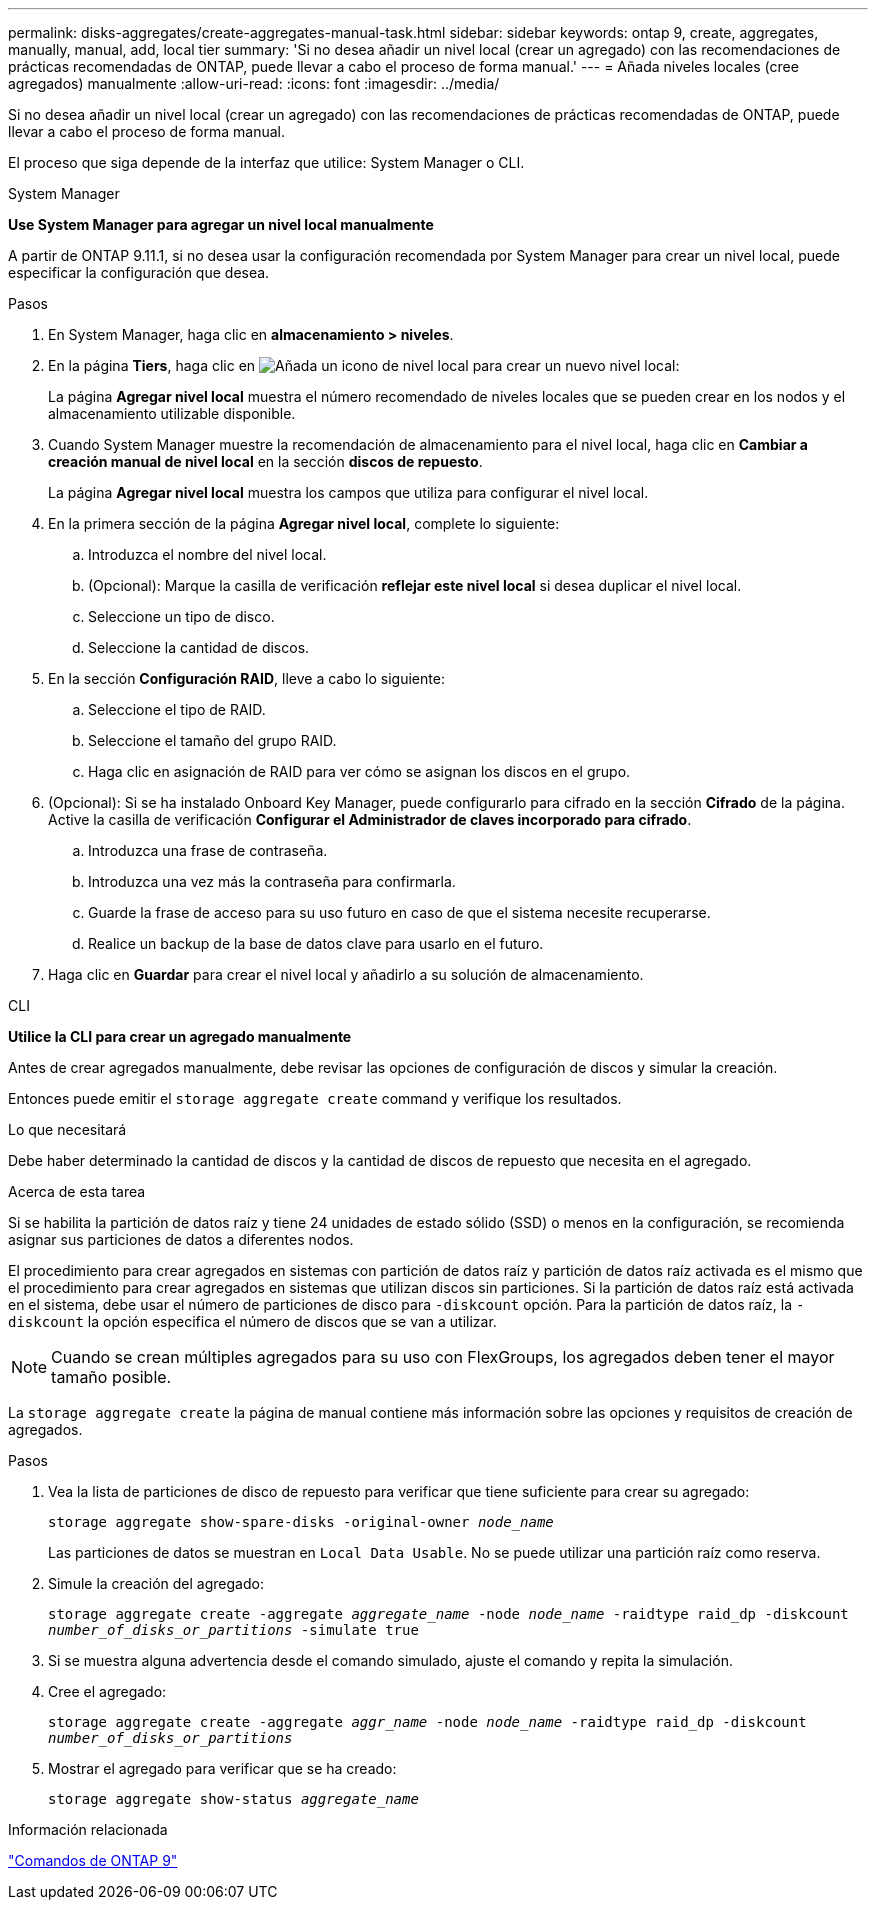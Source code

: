 ---
permalink: disks-aggregates/create-aggregates-manual-task.html 
sidebar: sidebar 
keywords: ontap 9, create, aggregates, manually, manual, add, local tier 
summary: 'Si no desea añadir un nivel local (crear un agregado) con las recomendaciones de prácticas recomendadas de ONTAP, puede llevar a cabo el proceso de forma manual.' 
---
= Añada niveles locales (cree agregados) manualmente
:allow-uri-read: 
:icons: font
:imagesdir: ../media/


[role="lead"]
Si no desea añadir un nivel local (crear un agregado) con las recomendaciones de prácticas recomendadas de ONTAP, puede llevar a cabo el proceso de forma manual.

El proceso que siga depende de la interfaz que utilice: System Manager o CLI.

[role="tabbed-block"]
====
.System Manager
--
*Use System Manager para agregar un nivel local manualmente*

A partir de ONTAP 9.11.1, si no desea usar la configuración recomendada por System Manager para crear un nivel local, puede especificar la configuración que desea.

.Pasos
. En System Manager, haga clic en *almacenamiento > niveles*.
. En la página *Tiers*, haga clic en image:icon-add-local-tier.png["Añada un icono de nivel local"]  para crear un nuevo nivel local:
+
La página *Agregar nivel local* muestra el número recomendado de niveles locales que se pueden crear en los nodos y el almacenamiento utilizable disponible.

. Cuando System Manager muestre la recomendación de almacenamiento para el nivel local, haga clic en *Cambiar a creación manual de nivel local* en la sección *discos de repuesto*.
+
La página *Agregar nivel local* muestra los campos que utiliza para configurar el nivel local.

. En la primera sección de la página *Agregar nivel local*, complete lo siguiente:
+
.. Introduzca el nombre del nivel local.
.. (Opcional): Marque la casilla de verificación *reflejar este nivel local* si desea duplicar el nivel local.
.. Seleccione un tipo de disco.
.. Seleccione la cantidad de discos.


. En la sección *Configuración RAID*, lleve a cabo lo siguiente:
+
.. Seleccione el tipo de RAID.
.. Seleccione el tamaño del grupo RAID.
.. Haga clic en asignación de RAID para ver cómo se asignan los discos en el grupo.


. (Opcional): Si se ha instalado Onboard Key Manager, puede configurarlo para cifrado en la sección *Cifrado* de la página. Active la casilla de verificación *Configurar el Administrador de claves incorporado para cifrado*.
+
.. Introduzca una frase de contraseña.
.. Introduzca una vez más la contraseña para confirmarla.
.. Guarde la frase de acceso para su uso futuro en caso de que el sistema necesite recuperarse.
.. Realice un backup de la base de datos clave para usarlo en el futuro.


. Haga clic en *Guardar* para crear el nivel local y añadirlo a su solución de almacenamiento.


--
.CLI
--
*Utilice la CLI para crear un agregado manualmente*

Antes de crear agregados manualmente, debe revisar las opciones de configuración de discos y simular la creación.

Entonces puede emitir el `storage aggregate create` command y verifique los resultados.

.Lo que necesitará
Debe haber determinado la cantidad de discos y la cantidad de discos de repuesto que necesita en el agregado.

.Acerca de esta tarea
Si se habilita la partición de datos raíz y tiene 24 unidades de estado sólido (SSD) o menos en la configuración, se recomienda asignar sus particiones de datos a diferentes nodos.

El procedimiento para crear agregados en sistemas con partición de datos raíz y partición de datos raíz activada es el mismo que el procedimiento para crear agregados en sistemas que utilizan discos sin particiones. Si la partición de datos raíz está activada en el sistema, debe usar el número de particiones de disco para `-diskcount` opción. Para la partición de datos raíz, la `-diskcount` la opción especifica el número de discos que se van a utilizar.


NOTE: Cuando se crean múltiples agregados para su uso con FlexGroups, los agregados deben tener el mayor tamaño posible.

La `storage aggregate create` la página de manual contiene más información sobre las opciones y requisitos de creación de agregados.

.Pasos
. Vea la lista de particiones de disco de repuesto para verificar que tiene suficiente para crear su agregado:
+
`storage aggregate show-spare-disks -original-owner _node_name_`

+
Las particiones de datos se muestran en `Local Data Usable`. No se puede utilizar una partición raíz como reserva.

. Simule la creación del agregado:
+
`storage aggregate create -aggregate _aggregate_name_ -node _node_name_ -raidtype raid_dp -diskcount _number_of_disks_or_partitions_ -simulate true`

. Si se muestra alguna advertencia desde el comando simulado, ajuste el comando y repita la simulación.
. Cree el agregado:
+
`storage aggregate create -aggregate _aggr_name_ -node _node_name_ -raidtype raid_dp -diskcount _number_of_disks_or_partitions_`

. Mostrar el agregado para verificar que se ha creado:
+
`storage aggregate show-status _aggregate_name_`



--
====
.Información relacionada
http://docs.netapp.com/ontap-9/topic/com.netapp.doc.dot-cm-cmpr/GUID-5CB10C70-AC11-41C0-8C16-B4D0DF916E9B.html["Comandos de ONTAP 9"^]

